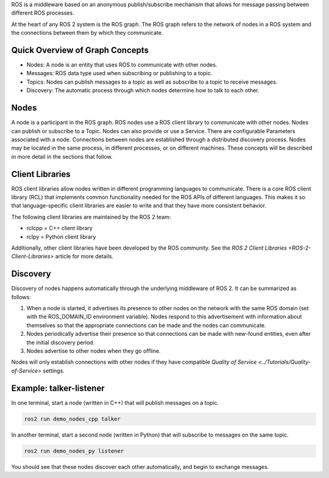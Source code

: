 
ROS is a middleware based on an anonymous publish/subscribe mechanism that allows for message passing between different ROS processes.

At the heart of any ROS 2 system is the ROS graph.
The ROS graph refers to the network of nodes in a ROS system and the connections between them by which they communicate.

Quick Overview of Graph Concepts
--------------------------------


* Nodes: A node is an entity that uses ROS to communicate with other nodes. 
* Messages: ROS data type used when subscribing or publishing to a topic. 
* Topics: Nodes can publish messages to a topic as well as subscribe to a topic to receive messages.
* Discovery: The automatic process through which nodes determine how to talk to each other.

Nodes
-----

A node is a participant in the ROS graph.
ROS nodes use a ROS client library to communicate with other nodes.
Nodes can publish or subscribe to a Topic.
Nodes can also provide or use a Service.
There are configurable Parameters associated with a node.
Connections between nodes are established through a distributed discovery process.
Nodes may be located in the same process, in different processes, or on different machines.
These concepts will be described in more detail in the sections that follow.

Client Libraries
----------------

ROS client libraries allow nodes written in different programming languages to communicate.
There is a core ROS client library (RCL) that implements common functionality needed for the ROS APIs of different languages.
This makes it so that language-specific client libraries are easier to write and that they have more consistent behavior.

The following client libraries are maintained by the ROS 2 team:


* rclcpp = C++ client library
* rclpy = Python client library

Additionally, other client libraries have been developed by the ROS community.
See the `ROS 2 Client Libraries <ROS-2-Client-Libraries>` article for more details.

Discovery
---------

Discovery of nodes happens automatically through the underlying middleware of ROS 2.
It can be summarized as follows:


#. When a node is started, it advertises its presence to other nodes on the network with the same ROS domain (set with the ROS_DOMAIN_ID environment variable).
   Nodes respond to this advertisement with information about themselves so that the appropriate connections can be made and the nodes can communicate.
#. Nodes periodically advertise their presence so that connections can be made with new-found entities, even after the initial discovery period.
#. Nodes advertise to other nodes when they go offline.

Nodes will only establish connections with other nodes if they have compatible `Quality of Service <../Tutorials/Quality-of-Service>` settings.

Example: talker-listener
------------------------

In one terminal, start a node (written in C++) that will publish messages on a topic.

.. code-block:: bash

   ros2 run demo_nodes_cpp talker

In another terminal, start a second node (written in Python) that will subscribe to messages on the same topic.

.. code-block:: bash

   ros2 run demo_nodes_py listener

You should see that these nodes discover each other automatically, and begin to exchange messages.
